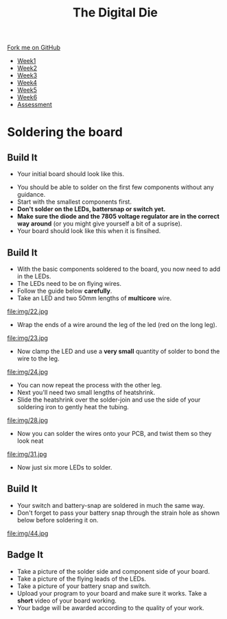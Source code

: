#+STARTUP:indent
#+HTML_HEAD: <link rel="stylesheet" type="text/css" href="css/styles.css"/>
#+HTML_HEAD_EXTRA: <link href='http://fonts.googleapis.com/css?family=Ubuntu+Mono|Ubuntu' rel='stylesheet' type='text/css'>
#+HTML_HEAD_EXTRA: <script src="http://ajax.googleapis.com/ajax/libs/jquery/1.9.1/jquery.min.js" type="text/javascript"></script>
#+HTML_HEAD_EXTRA: <script src="js/navbar.js" type="text/javascript"></script>
#+OPTIONS: f:nil author:nil num:1 creator:nil timestamp:nil toc:nil

#+TITLE: The Digital Die
#+AUTHOR: Marc Scott

#+BEGIN_HTML
  <div class="github-fork-ribbon-wrapper left">
    <div class="github-fork-ribbon">
      <a href="https://github.com/MarcScott/8-SC-DigitalDie">Fork me on GitHub</a>
    </div>
  </div>
<div id="stickyribbon">
    <ul>
      <li><a href="1_Lesson.html">Week1</a></li>
      <li><a href="2_Lesson.html">Week2</a></li>
      <li><a href="3_Lesson.html">Week3</a></li>
      <li><a href="4_Lesson.html">Week4</a></li>
      <li><a href="5_Lesson.html">Week5</a></li>
      <li><a href="6_Lesson.html">Week6</a></li>
      <li><a href="assessment.html">Assessment</a></li>
    </ul>
  </div>
#+END_HTML
* COMMENT Use as a template
:PROPERTIES:
:HTML_CONTAINER_CLASS: activity
:END:
** Learn It
:PROPERTIES:
:HTML_CONTAINER_CLASS: learn
:END:

** Research It
:PROPERTIES:
:HTML_CONTAINER_CLASS: research
:END:

** Design It
:PROPERTIES:
:HTML_CONTAINER_CLASS: design
:END:

** Build It
:PROPERTIES:
:HTML_CONTAINER_CLASS: build
:END:

** Test It
:PROPERTIES:
:HTML_CONTAINER_CLASS: test
:END:

** Run It
:PROPERTIES:
:HTML_CONTAINER_CLASS: run
:END:

** Document It
:PROPERTIES:
:HTML_CONTAINER_CLASS: document
:END:

** Code It
:PROPERTIES:
:HTML_CONTAINER_CLASS: code
:END:

** Program It
:PROPERTIES:
:HTML_CONTAINER_CLASS: program
:END:

** Try It
:PROPERTIES:
:HTML_CONTAINER_CLASS: try
:END:
 
** Badge It
:PROPERTIES:
:HTML_CONTAINER_CLASS: badge
:END:

** Save It
:PROPERTIES:
:HTML_CONTAINER_CLASS: save
:END:

* Soldering the board
:PROPERTIES:
:HTML_CONTAINER_CLASS: activity
:END:
** Build It
:PROPERTIES:
:HTML_CONTAINER_CLASS: build
:END:

- Your initial board should look like this.
[[file:img/1.jpg]]
- You should be able to solder on the first few components without any guidance.
- Start with the smallest components first.
- *Don't solder on the LEDs, battersnap or switch yet.*
- *Make sure the diode and the 7805 voltage regulator are in the correct way around* (or you might give yourself a bit of a suprise).
- Your board should look like this when it is finsihed.
[[file:img/PCBvis1.png]]
** Build It
:PROPERTIES:
:HTML_CONTAINER_CLASS: build
:END:
- With the basic components soldered to the board, you now need to add in the LEDs.
- The LEDs need to be on flying wires.
- Follow the guide below *carefully*.
- Take an LED and two 50mm lengths of *multicore* wire.
file:img/22.jpg
- Wrap the ends of a wire around the leg of the led (red on the long leg).
file:img/23.jpg
- Now clamp the LED and use a *very small* quantity of solder to bond the wire to the leg.
file:img/24.jpg
- You can now repeat the process with the other leg.
- Next you'll need two small lengths of heatshrink.
- Slide the heatshrink over the solder-join and use the side of your soldering iron to gently heat the tubing.
file:img/28.jpg
- Now you can solder the wires onto your PCB, and twist them so they look neat
file:img/31.jpg
- Now just six more LEDs to solder.
** Build It
:PROPERTIES:
:HTML_CONTAINER_CLASS: build
:END:
- Your switch and battery-snap are soldered in much the same way.
- Don't forget to pass your battery snap through the strain hole as shown below before soldering it on.
file:img/44.jpg
** Badge It
:PROPERTIES:
:HTML_CONTAINER_CLASS: badge
:END:
- Take a picture of the solder side and component side of your board.
- Take a picture of the flying leads of the LEDs.
- Take a picture of your battery snap and switch.
- Upload your program to your board and make sure it works. Take a *short* video of your board working.
- Your badge will be awarded according to the quality of your work.

